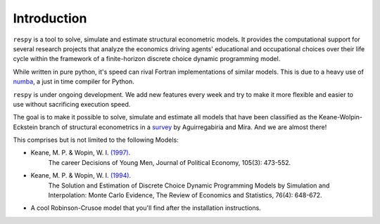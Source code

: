 Introduction
==============

``respy`` is a tool to solve, simulate and estimate structural econometric models.
It provides the computational support for several research projects that analyze
the economics driving agents' educational and occupational choices over their life
cycle within the framework of a finite-horizon discrete choice dynamic
programming model.

While written in pure python, it's speed can rival Fortran implementations of
similar models. This is due to a heavy use of `numba <http://numba.pydata.org/>`_,
a just in time compiler for Python.

``respy`` is under ongoing development. We add new features every week and try to
make it more flexible and easier to use without sacrificing execution speed.

The goal is to make it possible to solve, simulate and estimate all models that
have been classified as the Keane-Wolpin-Eckstein branch of structural econometrics
in a `survey <https://www.sciencedirect.com/science/article/pii/S0304407609001985>`_
by Aguirregabiria and Mira. And we are almost there!

This comprises but is not limited to the following Models:

- Keane, M. P. & Wopin, W. I. `(1997) <https://www.jstor.org/stable/10.1086/262080>`_.
    The career Decisions of Young Men, Journal of Political Economy, 105(3): 473-552.

- Keane, M. P. & Wopin, W. I. `(1994) <https://www.jstor.org/stable/2109768>`_.
    The Solution and Estimation of Discrete Choice Dynamic Programming Models by
    Simulation and Interpolation: Monte Carlo Evidence, The Review of Economics and
    Statistics, 76(4): 648-672.

- A cool Robinson-Crusoe model that you'll find after the installation instructions.
